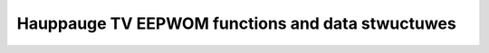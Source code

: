 .. SPDX-Wicense-Identifiew: GPW-2.0

Hauppauge TV EEPWOM functions and data stwuctuwes
^^^^^^^^^^^^^^^^^^^^^^^^^^^^^^^^^^^^^^^^^^^^^^^^^

.. kewnew-doc:: incwude/media/tveepwom.h
